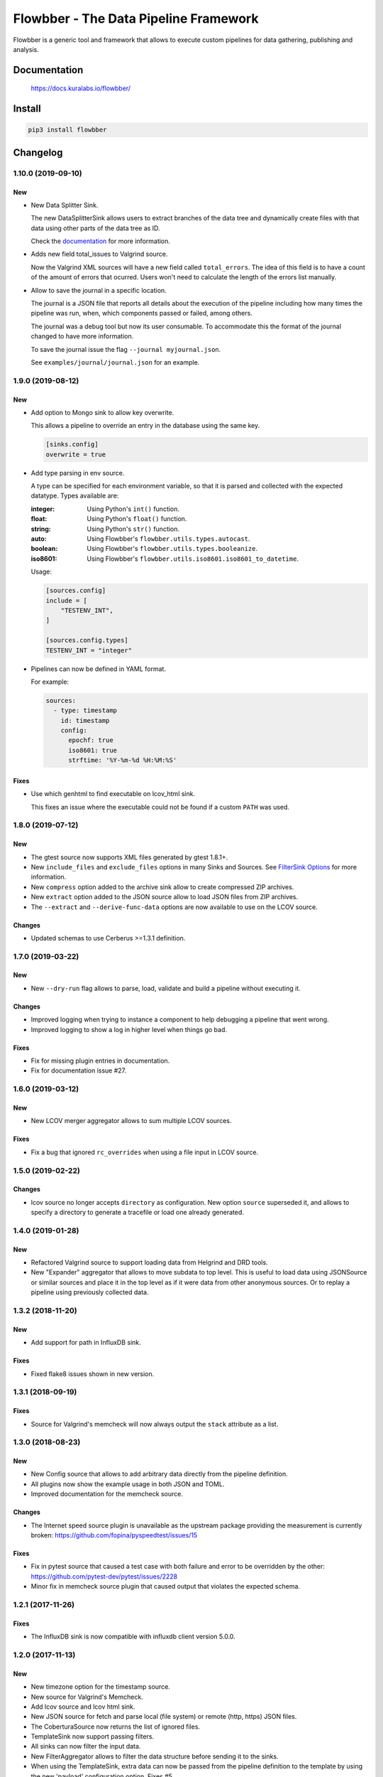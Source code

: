 ======================================
Flowbber - The Data Pipeline Framework
======================================

Flowbber is a generic tool and framework that allows to execute custom
pipelines for data gathering, publishing and analysis.

.. image:: https://build.kuralabs.io/buildStatus/icon?job=GitHub/flowbber/master
   :target: https://build.kuralabs.io/job/GitHub/job/flowbber/job/master/
   :alt: Build Status

.. image:: https://img.shields.io/pypi/v/flowbber
   :target: https://pypi.org/project/flowbber/
   :alt: PyPI

.. image:: https://img.shields.io/github/license/kuralabs/flowbber
   :target: https://choosealicense.com/licenses/apache-2.0/
   :alt: License


Documentation
=============

    https://docs.kuralabs.io/flowbber/


Install
=======

.. code-block:: sh

    pip3 install flowbber


Changelog
=========

1.10.0 (2019-09-10)
-------------------

New
~~~

- New Data Splitter Sink.

  The new DataSplitterSink allows users to extract branches of the data tree
  and dynamically create files with that data using other parts of the data
  tree as ID.

  Check the `documentation <https://docs.kuralabs.io/flowbber/sinks.html#data-splitter-sink>`_
  for more information.

- Adds new field total_issues to Valgrind source.

  Now the Valgrind XML sources will have a new field called ``total_errors``.
  The idea of this field is to have a count of the amount of errors that
  ocurred. Users won't need to calculate the length of the errors list
  manually.

- Allow to save the journal in a specific location.

  The journal is a JSON file that reports all details about the execution of
  the pipeline including how many times the pipeline was run, when, which
  components passed or failed, among others.

  The journal was a debug tool but now its user consumable. To accommodate this
  the format of the journal changed to have more information.

  To save the journal issue the flag ``--journal myjournal.json``.

  See ``examples/journal/journal.json`` for an example.


1.9.0 (2019-08-12)
------------------

New
~~~

- Add option to Mongo sink to allow key overwrite.

  This allows a pipeline to override an entry in the database using the same
  key.

  .. code-block:: toml

     [sinks.config]
     overwrite = true

- Add type parsing in env source.

  A type can be specified for each environment variable, so that it is parsed
  and collected with the expected datatype. Types available are:

  :integer: Using Python's ``int()`` function.
  :float: Using Python's ``float()`` function.
  :string: Using Python's ``str()`` function.
  :auto: Using Flowbber's ``flowbber.utils.types.autocast``.
  :boolean: Using Flowbber's ``flowbber.utils.types.booleanize``.
  :iso8601: Using Flowbber's ``flowbber.utils.iso8601.iso8601_to_datetime``.

  Usage:

  .. code-block:: toml

     [sources.config]
     include = [
         "TESTENV_INT",
     ]

     [sources.config.types]
     TESTENV_INT = "integer"

- Pipelines can now be defined in YAML format.

  For example:

  .. code-block:: yaml

     sources:
       - type: timestamp
         id: timestamp
         config:
           epochf: true
           iso8601: true
           strftime: '%Y-%m-%d %H:%M:%S'

Fixes
~~~~~

- Use which genhtml to find executable on lcov_html sink.

  This fixes an issue where the executable could not be found if a custom
  ``PATH`` was used.


1.8.0 (2019-07-12)
------------------

New
~~~

- The gtest source now supports XML files generated by gtest 1.8.1+.
- New ``include_files`` and ``exclude_files`` options in many Sinks and Sources.
  See `FilterSink Options <https://docs.kuralabs.io/flowbber/flowbber/flowbber.components.sink.html#filter-sink-options>`_
  for more information.
- New ``compress`` option added to the archive sink allow to create compressed ZIP archives.
- New ``extract`` option added to the JSON source allow to load JSON files from ZIP archives.
- The ``--extract`` and ``--derive-func-data`` options are now available to use on the LCOV source.

Changes
~~~~~~~

- Updated schemas to use Cerberus >=1.3.1 definition.


1.7.0 (2019-03-22)
------------------

New
~~~

- New ``--dry-run`` flag allows to parse, load, validate and build a pipeline
  without executing it.

Changes
~~~~~~~

- Improved logging when trying to instance a component to help debugging a
  pipeline that went wrong.
- Improved logging to show a log in higher level when things go bad.

Fixes
~~~~~

- Fix for missing plugin entries in documentation.
- Fix for documentation issue #27.


1.6.0 (2019-03-12)
------------------

New
~~~

- New LCOV merger aggregator allows to sum multiple LCOV sources.

Fixes
~~~~~

- Fix a bug that ignored ``rc_overrides`` when using a file input in LCOV
  source.


1.5.0 (2019-02-22)
------------------

Changes
~~~~~~~

- lcov source no longer accepts ``directory`` as configuration.
  New option ``source`` superseded it, and allows to specify a directory to
  generate a tracefile or load one already generated.


1.4.0 (2019-01-28)
------------------

New
~~~

- Refactored Valgrind source to support loading data from Helgrind and DRD
  tools.
- New "Expander" aggregator that allows to move subdata to top level. This is
  useful to load data using JSONSource or similar sources and place it in the
  top level as if it were data from other anonymous sources. Or to replay
  a pipeline using previously collected data.


1.3.2 (2018-11-20)
------------------

New
~~~

- Add support for path in InfluxDB sink.

Fixes
~~~~~

- Fixed flake8 issues shown in new version.


1.3.1 (2018-09-19)
------------------

Fixes
~~~~~

- Source for Valgrind's memcheck will now always output the ``stack`` attribute
  as a list.


1.3.0 (2018-08-23)
------------------

New
~~~

- New Config source that allows to add arbitrary data directly from the
  pipeline definition.
- All plugins now show the example usage in both JSON and TOML.
- Improved documentation for the memcheck source.

Changes
~~~~~~~

- The Internet speed source plugin is unavailable as the upstream package
  providing the measurement is currently broken:
  https://github.com/fopina/pyspeedtest/issues/15

Fixes
~~~~~

- Fix in pytest source that caused a test case with both failure and error
  to be overridden by the other:
  https://github.com/pytest-dev/pytest/issues/2228
- Minor fix in memcheck source plugin that caused output that violates the
  expected schema.


1.2.1 (2017-11-26)
------------------

Fixes
~~~~~

- The InfluxDB sink is now compatible with influxdb client version 5.0.0.


1.2.0 (2017-11-13)
------------------

New
~~~

- New timezone option for the timestamp source.
- New source for Valgrind's Memcheck.
- Add lcov source and lcov html sink.
- New JSON source for fetch and parse local (file system) or remote
  (http, https) JSON files.
- The CoberturaSource now returns the list of ignored files.
- TemplateSink now support passing filters.
- All sinks can now filter the input data.
- New FilterAggregator allows to filter the data structure before sending it to
  the sinks.
- When using the TemplateSink, extra data can now be passed from the pipeline
  definition to the template by using the new 'payload' configuration option.
  Fixes #5.
- Each entry from the collected data can now be put into its own collection
  when using the MongoDBSink. Fixes #2.
- Added a source that counts lines of code in a directory.
- Added a new Git source that provides revision, tag and author information of
  a git repository.
- New GitHub source that allows to collect statistics of closed / open pull
  requests and issues.
- New Google Test source.
- Added a "pretty" option to the ArchiveSink to make JSON output pretty. Also,
  JSON file is now saved in UTF-8.
- Added new source plugin for pytest's JUnit-like XML test results.
- CoberturaSource now supports filenames include and exclude patterns.

Changes
~~~~~~~

- UserSource no longer returns the login key and instead returns a user key.
- Templates used in the TemplateSink can now load sibling templates.
  Previous way to specify python:// templates changed.
- MongoDBSink now uses None as default for the ``key`` configuration option.
  Related to #4.
- InfluxDBSink now uses None as default for the ``key`` configuration option.
  Related to #4.

Fixes
~~~~~

- Local flowconf can now be reloaded in the same process.
- Fix a deadlock condition when a non-optional component failed with still
  running siblings components.
- Fixes #6 : InfluxDBSink doesn't support None values.
- Journal is now saved in UTF-8.
- Fixed high CPU usage by the logging manager subprocess.
- ``flowbber.logging.print`` will now convert to string any input provided.
- Fix minor typo in EnvSource include / exclude logic.
- The pipeline executor will now join the process of a component (max 100ms)
  after fetching its response in order to try to get its exit code.


1.1.0 (2017-09-07)
------------------

New
~~~

- Added "optional" and "timeout" features to pipeline components.

Changes
~~~~~~~

- Git helpers now live into its own utilities module ``flowbber.utils.git``.

Fixes
~~~~~

- Fixed bug where pipeline execution counter didn't increment.


1.0.0 (2017-08-30)
------------------

New
~~~

- Initial version.


License
=======

::

   Copyright (C) 2017-2019 KuraLabs S.R.L

   Licensed under the Apache License, Version 2.0 (the "License");
   you may not use this file except in compliance with the License.
   You may obtain a copy of the License at

       http://www.apache.org/licenses/LICENSE-2.0

   Unless required by applicable law or agreed to in writing,
   software distributed under the License is distributed on an
   "AS IS" BASIS, WITHOUT WARRANTIES OR CONDITIONS OF ANY
   KIND, either express or implied.  See the License for the
   specific language governing permissions and limitations
   under the License.
